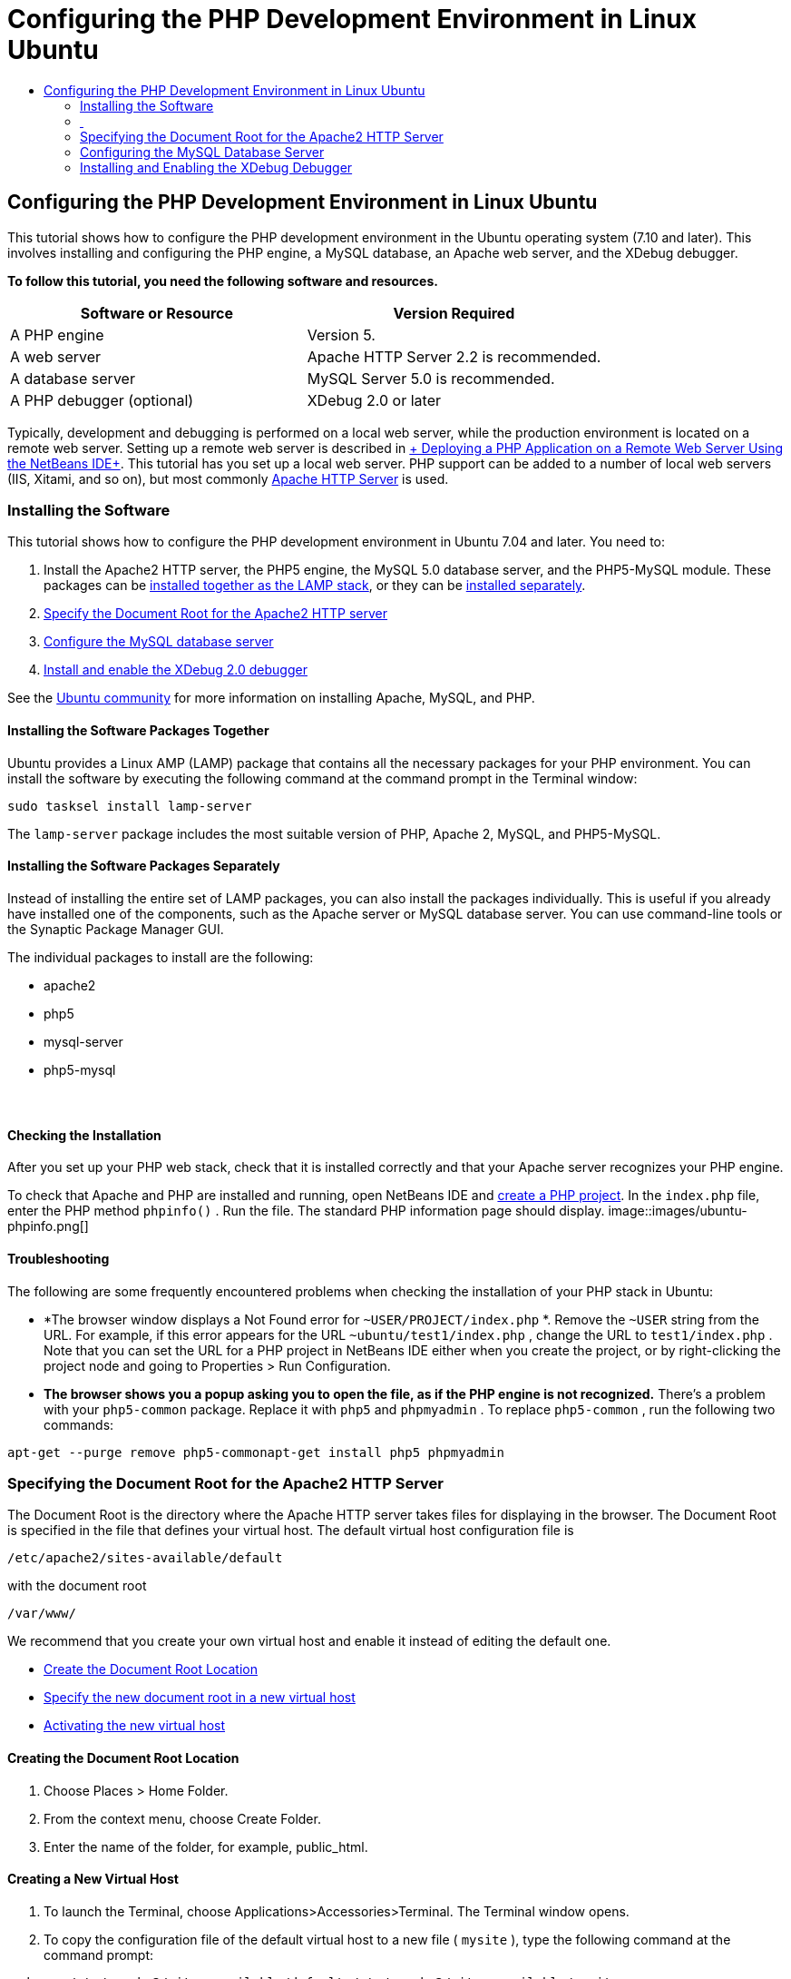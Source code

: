 // 
//     Licensed to the Apache Software Foundation (ASF) under one
//     or more contributor license agreements.  See the NOTICE file
//     distributed with this work for additional information
//     regarding copyright ownership.  The ASF licenses this file
//     to you under the Apache License, Version 2.0 (the
//     "License"); you may not use this file except in compliance
//     with the License.  You may obtain a copy of the License at
// 
//       http://www.apache.org/licenses/LICENSE-2.0
// 
//     Unless required by applicable law or agreed to in writing,
//     software distributed under the License is distributed on an
//     "AS IS" BASIS, WITHOUT WARRANTIES OR CONDITIONS OF ANY
//     KIND, either express or implied.  See the License for the
//     specific language governing permissions and limitations
//     under the License.
//

= Configuring the PHP Development Environment in Linux Ubuntu
:jbake-type: tutorial
:jbake-tags: tutorials 
:jbake-status: published
:syntax: true
:icons: font
:source-highlighter: pygments
:toc: left
:toc-title:
:description: Configuring the PHP Development Environment in Linux Ubuntu - Apache NetBeans
:keywords: Apache NetBeans, Tutorials, Configuring the PHP Development Environment in Linux Ubuntu

== Configuring the PHP Development Environment in Linux Ubuntu

This tutorial shows how to configure the PHP development environment in the Ubuntu operating system (7.10 and later). This involves installing and configuring the PHP engine, a MySQL database, an Apache web server, and the XDebug debugger.

*To follow this tutorial, you need the following software and resources.*

|===
|Software or Resource |Version Required 

|A PHP engine |Version 5. 

|A web server |Apache HTTP Server 2.2 is recommended.
 

|A database server |MySQL Server 5.0 is recommended.
 

|A PHP debugger (optional) |XDebug 2.0 or later 
|===

Typically, development and debugging is performed on a local web server, while the production environment is located on a remote web server. Setting up a remote web server is described in link:./remote-hosting-and-ftp-account.html[+ Deploying a PHP Application on a Remote Web Server Using the NetBeans IDE+]. This tutorial has you set up a local web server. PHP support can be added to a number of local web servers (IIS, Xitami, and so on), but most commonly link:http://httpd.apache.org/download.cgi[+Apache HTTP Server+] is used.

=== Installing the Software

This tutorial shows how to configure the PHP development environment in Ubuntu 7.04 and later. You need to:

1. Install the Apache2 HTTP server, the PHP5 engine, the MySQL 5.0 database server, and the PHP5-MySQL module. These packages can be <<lamp,installed together as the LAMP stack>>, or they can be <<separate-packages,installed separately>>.
2. <<specifyDocumentRoot,Specify the Document Root for the Apache2 HTTP server>>
3. <<configureMySQL,Configure the MySQL database server>>
4. <<installXDebug,Install and enable the XDebug 2.0 debugger>>

See the link:https://help.ubuntu.com/community/ApacheMySQLPHP[+Ubuntu community+] for more information on installing Apache, MySQL, and PHP.

[[lamp]]
==== Installing the Software Packages Together

Ubuntu provides a Linux AMP (LAMP) package that contains all the necessary packages for your PHP environment. You can install the software by executing the following command at the command prompt in the Terminal window:


[source,java]
----

sudo tasksel install lamp-server
----

The  ``lamp-server``  package includes the most suitable version of PHP, Apache 2, MySQL, and PHP5-MySQL.

[[separate-packages]]
==== Installing the Software Packages Separately

Instead of installing the entire set of LAMP packages, you can also install the packages individually. This is useful if you already have installed one of the components, such as the Apache server or MySQL database server. You can use command-line tools or the Synaptic Package Manager GUI.

The individual packages to install are the following:

* apache2
* php5
* mysql-server
* php5-mysql


===  

==== Checking the Installation

After you set up your PHP web stack, check that it is installed correctly and that your Apache server recognizes your PHP engine.

To check that Apache and PHP are installed and running, open NetBeans IDE and link:./project-setup.html[+create a PHP project+]. In the  ``index.php``  file, enter the PHP method  ``phpinfo()`` . Run the file. The standard PHP information page should display. 
image::images/ubuntu-phpinfo.png[]

[[troubleshooting]]
==== Troubleshooting

The following are some frequently encountered problems when checking the installation of your PHP stack in Ubuntu:

* *The browser window displays a Not Found error for  ``~USER/PROJECT/index.php`` *. Remove the  ``~USER``  string from the URL. For example, if this error appears for the URL  ``~ubuntu/test1/index.php`` , change the URL to  ``test1/index.php`` . Note that you can set the URL for a PHP project in NetBeans IDE either when you create the project, or by right-clicking the project node and going to Properties > Run Configuration.
* *The browser shows you a popup asking you to open the file, as if the PHP engine is not recognized.* There's a problem with your  ``php5-common``  package. Replace it with  ``php5``  and  ``phpmyadmin`` . To replace  ``php5-common`` , run the following two commands:

[source,java]
----

apt-get --purge remove php5-commonapt-get install php5 phpmyadmin
----

=== Specifying the Document Root for the Apache2 HTTP Server

The Document Root is the directory where the Apache HTTP server takes files for displaying in the browser. The Document Root is specified in the file that defines your virtual host. The default virtual host configuration file is


[source,java]
----

/etc/apache2/sites-available/default
----

with the document root


[source,java]
----

/var/www/
----

We recommend that you create your own virtual host and enable it instead of editing the default one.

* <<createDocumentRootLocation,Create the Document Root Location>>
* <<createNewVirtualHost,Specify the new document root in a new virtual host>>
* <<activateNewVirtualHost,Activating the new virtual host>>

==== Creating the Document Root Location

1. Choose Places > Home Folder.
2. From the context menu, choose Create Folder.
3. Enter the name of the folder, for example, public_html.

==== Creating a New Virtual Host

1. To 
launch the Terminal, choose Applications>Accessories>Terminal. The Terminal window opens.
2. To copy the configuration file of the default virtual host to a new file ( ``mysite`` ), type the following command at the command prompt:

[source,java]
----

sudo cp /etc/apache2/sites-available/default /etc/apache2/sites-available/mysite
----
3. Run the  ``
gedit``  application and edit the new configuration file ( ``mysite`` ) in it:

[source,java]
----

gksudo gedit /etc/apache2/sites-available/mysite 
----
If asked, enter the password that you specified for the root user during the installation of your operating system.
4. Change the Document Root to point to the new location:

[source,java]
----

/home/<user>/public_html/
----
5. Change the Directory directive, replace

[source,java]
----

<Directory /var/www/>
----
with

[source,java]
----

<Directory /home/user/public_html/>
----
image::images/ubuntu-change-directory-root.png[]
6. Save the file  ``mysite`` 

==== Activating the New Virtual Host

1. To deactivate the default host and activate the new host, <<launchTerminal,launch the Terminal >>and run the following two utilities in the Terminal window:

[source,java]
----

sudo a2dissite default &amp;&amp; sudo a2ensite mysite
----
2. Restart the Apache HTTP server:

[source,java]
----

sudo /etc/init.d/apache2 reload
----

=== Configuring the MySQL Database Server

During the installation of the MySQL database server, a root user is created. A dialog opens during installation in which you set a root user password. If this dialog did not open, or you did not set a password in this dialog, you need to create a MySQL root user password now. You will need the password for creating other MySQL server users.

1. To connect to the MySQL server,<<launchTerminal, launch the Terminal>> and in the Terminal window enter the following command:

[source,java]
----

mysql -u root -p
----
The MySQL command prompt appears.
2. At the command prompt enter the following command and press Enter:

[source,java]
----

SET PASSWORD FOR 'root'@'localhost' = PASSWORD('<yourpassword>');
----
If the command is executed successfully, the following message is displayed:

[source,java]
----

Query OK, 0 rows affected (0.00 sec)
----

=== Installing and Enabling the XDebug Debugger

The following steps are required only if you want to use XDebug, which is optional for PHP development. XDebug is an extension to PHP. NetBeans IDE uses it automatically when it is configured correctly for your PHP web stack. For more information on XDebug and NetBeans IDE, see link:./debugging.html[+Debugging PHP Source Code in the NetBeans IDE+]. Also see the link:http://wiki.netbeans.org/HowToConfigureXDebug[+NetBeans wiki page on XDebug+].

[[xdebug-package]]
==== Installing the XDebug Package (Ubuntu 8.05 and later)

Starting in Ubuntu 8.05, an XDebug package is available, named  ``php5-xdebug`` . The supported version of XDebug is 2.0.3-1. You can install it with command-line tools or through the Synaptic Package Manager UI. After you install XDebug, you have to modify  ``php.ini``  as described in <<enableXDebug,Enabling XDebug>>.

==== Building XDebug from Sources (Ubuntu 7.10)

To build XDebug from sources you need two additional modules: PHP5 Development and PEAR.

1. Start the <<startSynapticPackageManager,Synaptic Package Manager>>.
2. Switch to the Installed panel to check that the make module is already installed.
3. Switch to the All tab and click the check boxes next to the following packages:
* php5-dev
* php-pear
For each item, from the context menu choose Mark for installation.
4. The Mark additional required changes dialog box opens with a list of dependent packages that should be also installed to enable the work of the software. Click Mark.
5. The system returns to the Synaptic Package Manager panel where the selected packages are marked for installation.
6. Choose Apply on the toolbar. The Apply the following changes summary panel opens with a list of packages selected for installation. Click Apply.
7. When the download and installation are completed successfully, the Changes applied panel opens. Click Close.

NOTE: You can also install the modules by running the following command in the Terminal window:  ``aptitude install php5-dev php-pear`` 

8. You can now download and install XDebug. Enter the following command in the Terminal window:

[source,java]
----

sudo pecl install xdebug
----

==== Enabling XDebug

To enable XDebug, you need to edit the php.ini file in the <<gedit, ``gedit`` >> text processor.

1. To start the  ``gedit``  text processor, launch the <<launchTerminal,Terminal>> and type the following command at the command prompt:

[source,java]
----

gksudo gedit
----
If asked, enter the password specified for the root user during the installation of your operating system.
2. Open the file  ``/etc/php5/apache2/php.ini``  .
3. Add the following lines to the file:

[source,java]
----

zend_extension=/usr/lib/php5/<DATE+lfs>/xdebug.so
xdebug.remote_enable=on

----

Check link:http://2bits.com/articles/setting-up-xdebug-dbgp-for-php-on-debian-ubuntu.html[+ here+] for more details on configuring XDebug.
